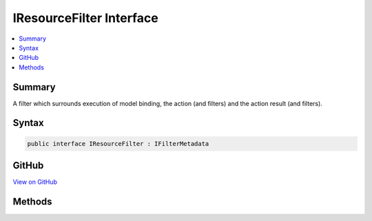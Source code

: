 

IResourceFilter Interface
=========================



.. contents:: 
   :local:



Summary
-------

A filter which surrounds execution of model binding, the action (and filters) and the action result
(and filters).











Syntax
------

.. code-block:: csharp

   public interface IResourceFilter : IFilterMetadata





GitHub
------

`View on GitHub <https://github.com/aspnet/apidocs/blob/master/aspnet/mvc/src/Microsoft.AspNet.Mvc.Abstractions/Filters/IResourceFilter.cs>`_





.. dn:interface:: Microsoft.AspNet.Mvc.Filters.IResourceFilter

Methods
-------

.. dn:interface:: Microsoft.AspNet.Mvc.Filters.IResourceFilter
    :noindex:
    :hidden:

    
    .. dn:method:: Microsoft.AspNet.Mvc.Filters.IResourceFilter.OnResourceExecuted(Microsoft.AspNet.Mvc.Filters.ResourceExecutedContext)
    
        
    
        Executes the resource filter. Called after execution of the remainder of the pipeline.
    
        
        
        
        :param context: The .
        
        :type context: Microsoft.AspNet.Mvc.Filters.ResourceExecutedContext
    
        
        .. code-block:: csharp
    
           void OnResourceExecuted(ResourceExecutedContext context)
    
    .. dn:method:: Microsoft.AspNet.Mvc.Filters.IResourceFilter.OnResourceExecuting(Microsoft.AspNet.Mvc.Filters.ResourceExecutingContext)
    
        
    
        Executes the resource filter. Called before execution of the remainder of the pipeline.
    
        
        
        
        :param context: The .
        
        :type context: Microsoft.AspNet.Mvc.Filters.ResourceExecutingContext
    
        
        .. code-block:: csharp
    
           void OnResourceExecuting(ResourceExecutingContext context)
    

